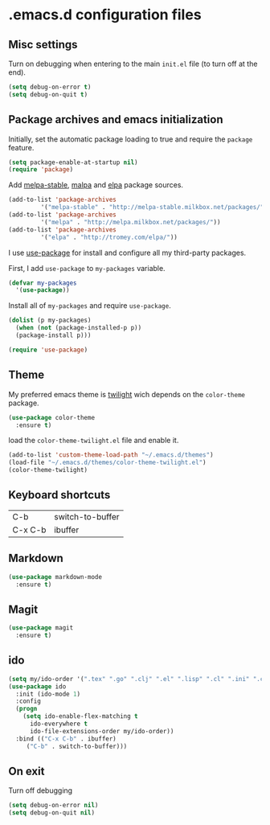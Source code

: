 * .emacs.d configuration files

** Misc settings
   Turn on debugging when entering to the main =init.el= file (to turn
   off at the end).

#+BEGIN_SRC emacs-lisp
(setq debug-on-error t)
(setq debug-on-quit t)
#+END_SRC

** Package archives and emacs initialization
   Initially, set the automatic package loading to true and require
   the =package= feature.

#+BEGIN_SRC emacs-lisp
(setq package-enable-at-startup nil)
(require 'package)
#+END_SRC

   Add [[http://melpa-stable.milkbox.net/packages/][melpa-stable]], [[http://melpa.milkbox.net/packages/][malpa]] and [[http://tromey.com/elpa/][elpa]] package sources.

#+BEGIN_SRC emacs-lisp
(add-to-list 'package-archives
		 '("melpa-stable" . "http://melpa-stable.milkbox.net/packages/"))
(add-to-list 'package-archives
		 '("melpa" . "http://melpa.milkbox.net/packages/"))
(add-to-list 'package-archives
		 '("elpa" . "http://tromey.com/elpa/"))
#+END_SRC

   I use [[https://github.com/jwiegley/use-package][use-package]] for install and configure all my third-party
   packages.

   First, I add =use-package= to =my-packages= variable.

#+BEGIN_SRC emacs-lisp
(defvar my-packages
  '(use-package))
#+END_SRC

   Install all of =my-packages= and require =use-package=.

#+BEGIN_SRC emacs-lisp
(dolist (p my-packages)
  (when (not (package-installed-p p))
  (package-install p)))

(require 'use-package)
#+END_SRC

** Theme
   My preferred emacs theme is [[https://github.com/crafterm/twilight-emacs][twilight]] wich depends on the =color-theme=
   package.

#+BEGIN_SRC emacs-lisp
(use-package color-theme
  :ensure t)
#+END_SRC

   load the =color-theme-twilight.el= file and enable it.

#+BEGIN_SRC emacs-lisp
(add-to-list 'custom-theme-load-path "~/.emacs.d/themes")
(load-file "~/.emacs.d/themes/color-theme-twilight.el")
(color-theme-twilight)
#+END_SRC

** Keyboard shortcuts

| C-b     | switch-to-buffer |
| C-x C-b | ibuffer          |
#+TBLFM: $1=C-x


** Markdown

#+BEGIN_SRC emacs-lisp
(use-package markdown-mode
  :ensure t)
#+END_SRC

** Magit

#+BEGIN_SRC emacs-lisp
(use-package magit
  :ensure t)
#+END_SRC

** ido

#+BEGIN_SRC emacs-lisp
(setq my/ido-order '(".tex" ".go" ".clj" ".el" ".lisp" ".cl" ".ini" ".cfg" ".cnf"))
(use-package ido
  :init (ido-mode 1)
  :config
  (progn
	(setq ido-enable-flex-matching t
	  ido-everywhere t
	  ido-file-extensions-order my/ido-order))
  :bind (("C-x C-b" . ibuffer)
	 ("C-b" . switch-to-buffer)))
#+END_SRC

** On exit
   Turn off debugging

#+BEGIN_SRC emacs-lisp
(setq debug-on-error nil)
(setq debug-on-quit nil)
#+END_SRC
